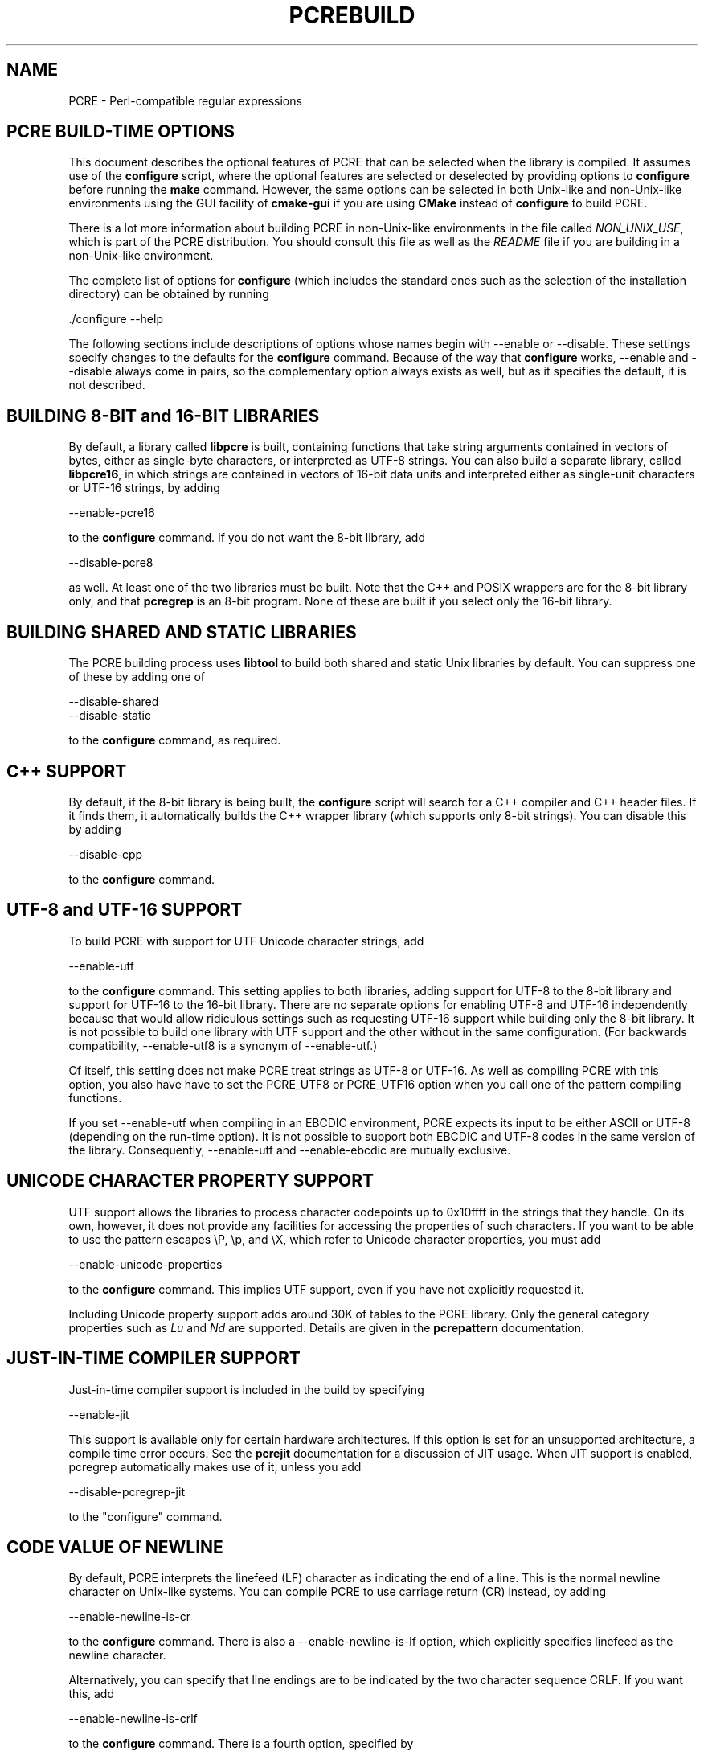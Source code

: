 .TH PCREBUILD 3 "07 January 2012" "PCRE 8.30"
.SH NAME
PCRE - Perl-compatible regular expressions
.
.
.SH "PCRE BUILD-TIME OPTIONS"
.rs
.sp
This document describes the optional features of PCRE that can be selected when
the library is compiled. It assumes use of the \fBconfigure\fP script, where
the optional features are selected or deselected by providing options to
\fBconfigure\fP before running the \fBmake\fP command. However, the same
options can be selected in both Unix-like and non-Unix-like environments using
the GUI facility of \fBcmake-gui\fP if you are using \fBCMake\fP instead of
\fBconfigure\fP to build PCRE.
.P
There is a lot more information about building PCRE in non-Unix-like
environments in the file called \fINON_UNIX_USE\fP, which is part of the PCRE
distribution. You should consult this file as well as the \fIREADME\fP file if
you are building in a non-Unix-like environment.
.P
The complete list of options for \fBconfigure\fP (which includes the standard
ones such as the selection of the installation directory) can be obtained by
running
.sp
  ./configure --help
.sp
The following sections include descriptions of options whose names begin with
--enable or --disable. These settings specify changes to the defaults for the
\fBconfigure\fP command. Because of the way that \fBconfigure\fP works,
--enable and --disable always come in pairs, so the complementary option always
exists as well, but as it specifies the default, it is not described.
.
.
.SH "BUILDING 8-BIT and 16-BIT LIBRARIES"
.rs
.sp
By default, a library called \fBlibpcre\fP is built, containing functions that
take string arguments contained in vectors of bytes, either as single-byte
characters, or interpreted as UTF-8 strings. You can also build a separate
library, called \fBlibpcre16\fP, in which strings are contained in vectors of
16-bit data units and interpreted either as single-unit characters or UTF-16
strings, by adding
.sp
  --enable-pcre16
.sp
to the \fBconfigure\fP command. If you do not want the 8-bit library, add
.sp
  --disable-pcre8
.sp
as well. At least one of the two libraries must be built. Note that the C++ and
POSIX wrappers are for the 8-bit library only, and that \fBpcregrep\fP is an
8-bit program. None of these are built if you select only the 16-bit library.
.
.
.SH "BUILDING SHARED AND STATIC LIBRARIES"
.rs
.sp
The PCRE building process uses \fBlibtool\fP to build both shared and static
Unix libraries by default. You can suppress one of these by adding one of
.sp
  --disable-shared
  --disable-static
.sp
to the \fBconfigure\fP command, as required.
.
.
.SH "C++ SUPPORT"
.rs
.sp
By default, if the 8-bit library is being built, the \fBconfigure\fP script
will search for a C++ compiler and C++ header files. If it finds them, it
automatically builds the C++ wrapper library (which supports only 8-bit
strings). You can disable this by adding
.sp
  --disable-cpp
.sp
to the \fBconfigure\fP command.
.
.
.SH "UTF-8 and UTF-16 SUPPORT"
.rs
.sp
To build PCRE with support for UTF Unicode character strings, add
.sp
  --enable-utf
.sp
to the \fBconfigure\fP command. This setting applies to both libraries, adding
support for UTF-8 to the 8-bit library and support for UTF-16 to the 16-bit
library. There are no separate options for enabling UTF-8 and UTF-16
independently because that would allow ridiculous settings such as requesting
UTF-16 support while building only the 8-bit library. It is not possible to
build one library with UTF support and the other without in the same
configuration. (For backwards compatibility, --enable-utf8 is a synonym of
--enable-utf.)
.P
Of itself, this setting does not make PCRE treat strings as UTF-8 or UTF-16. As
well as compiling PCRE with this option, you also have have to set the
PCRE_UTF8 or PCRE_UTF16 option when you call one of the pattern compiling
functions.
.P
If you set --enable-utf when compiling in an EBCDIC environment, PCRE expects
its input to be either ASCII or UTF-8 (depending on the run-time option). It is
not possible to support both EBCDIC and UTF-8 codes in the same version of the
library. Consequently, --enable-utf and --enable-ebcdic are mutually
exclusive.
.
.
.SH "UNICODE CHARACTER PROPERTY SUPPORT"
.rs
.sp
UTF support allows the libraries to process character codepoints up to 0x10ffff
in the strings that they handle. On its own, however, it does not provide any
facilities for accessing the properties of such characters. If you want to be
able to use the pattern escapes \eP, \ep, and \eX, which refer to Unicode
character properties, you must add
.sp
  --enable-unicode-properties
.sp
to the \fBconfigure\fP command. This implies UTF support, even if you have
not explicitly requested it.
.P
Including Unicode property support adds around 30K of tables to the PCRE
library. Only the general category properties such as \fILu\fP and \fINd\fP are
supported. Details are given in the
.\" HREF
\fBpcrepattern\fP
.\"
documentation.
.
.
.SH "JUST-IN-TIME COMPILER SUPPORT"
.rs
.sp
Just-in-time compiler support is included in the build by specifying
.sp
  --enable-jit
.sp
This support is available only for certain hardware architectures. If this
option is set for an unsupported architecture, a compile time error occurs.
See the
.\" HREF
\fBpcrejit\fP
.\"
documentation for a discussion of JIT usage. When JIT support is enabled,
pcregrep automatically makes use of it, unless you add
.sp
  --disable-pcregrep-jit
.sp
to the "configure" command.
.
.
.SH "CODE VALUE OF NEWLINE"
.rs
.sp
By default, PCRE interprets the linefeed (LF) character as indicating the end
of a line. This is the normal newline character on Unix-like systems. You can
compile PCRE to use carriage return (CR) instead, by adding
.sp
  --enable-newline-is-cr
.sp
to the \fBconfigure\fP command. There is also a --enable-newline-is-lf option,
which explicitly specifies linefeed as the newline character.
.sp
Alternatively, you can specify that line endings are to be indicated by the two
character sequence CRLF. If you want this, add
.sp
  --enable-newline-is-crlf
.sp
to the \fBconfigure\fP command. There is a fourth option, specified by
.sp
  --enable-newline-is-anycrlf
.sp
which causes PCRE to recognize any of the three sequences CR, LF, or CRLF as
indicating a line ending. Finally, a fifth option, specified by
.sp
  --enable-newline-is-any
.sp
causes PCRE to recognize any Unicode newline sequence.
.P
Whatever line ending convention is selected when PCRE is built can be
overridden when the library functions are called. At build time it is
conventional to use the standard for your operating system.
.
.
.SH "WHAT \eR MATCHES"
.rs
.sp
By default, the sequence \eR in a pattern matches any Unicode newline sequence,
whatever has been selected as the line ending sequence. If you specify
.sp
  --enable-bsr-anycrlf
.sp
the default is changed so that \eR matches only CR, LF, or CRLF. Whatever is
selected when PCRE is built can be overridden when the library functions are
called.
.
.
.SH "POSIX MALLOC USAGE"
.rs
.sp
When the 8-bit library is called through the POSIX interface (see the
.\" HREF
\fBpcreposix\fP
.\"
documentation), additional working storage is required for holding the pointers
to capturing substrings, because PCRE requires three integers per substring,
whereas the POSIX interface provides only two. If the number of expected
substrings is small, the wrapper function uses space on the stack, because this
is faster than using \fBmalloc()\fP for each call. The default threshold above
which the stack is no longer used is 10; it can be changed by adding a setting
such as
.sp
  --with-posix-malloc-threshold=20
.sp
to the \fBconfigure\fP command.
.
.
.SH "HANDLING VERY LARGE PATTERNS"
.rs
.sp
Within a compiled pattern, offset values are used to point from one part to
another (for example, from an opening parenthesis to an alternation
metacharacter). By default, two-byte values are used for these offsets, leading
to a maximum size for a compiled pattern of around 64K. This is sufficient to
handle all but the most gigantic patterns. Nevertheless, some people do want to
process truly enormous patterns, so it is possible to compile PCRE to use
three-byte or four-byte offsets by adding a setting such as
.sp
  --with-link-size=3
.sp
to the \fBconfigure\fP command. The value given must be 2, 3, or 4. For the
16-bit library, a value of 3 is rounded up to 4. Using longer offsets slows
down the operation of PCRE because it has to load additional data when handling
them.
.
.
.SH "AVOIDING EXCESSIVE STACK USAGE"
.rs
.sp
When matching with the \fBpcre_exec()\fP function, PCRE implements backtracking
by making recursive calls to an internal function called \fBmatch()\fP. In
environments where the size of the stack is limited, this can severely limit
PCRE's operation. (The Unix environment does not usually suffer from this
problem, but it may sometimes be necessary to increase the maximum stack size.
There is a discussion in the
.\" HREF
\fBpcrestack\fP
.\"
documentation.) An alternative approach to recursion that uses memory from the
heap to remember data, instead of using recursive function calls, has been
implemented to work round the problem of limited stack size. If you want to
build a version of PCRE that works this way, add
.sp
  --disable-stack-for-recursion
.sp
to the \fBconfigure\fP command. With this configuration, PCRE will use the
\fBpcre_stack_malloc\fP and \fBpcre_stack_free\fP variables to call memory
management functions. By default these point to \fBmalloc()\fP and
\fBfree()\fP, but you can replace the pointers so that your own functions are
used instead.
.P
Separate functions are provided rather than using \fBpcre_malloc\fP and
\fBpcre_free\fP because the usage is very predictable: the block sizes
requested are always the same, and the blocks are always freed in reverse
order. A calling program might be able to implement optimized functions that
perform better than \fBmalloc()\fP and \fBfree()\fP. PCRE runs noticeably more
slowly when built in this way. This option affects only the \fBpcre_exec()\fP
function; it is not relevant for \fBpcre_dfa_exec()\fP.
.
.
.SH "LIMITING PCRE RESOURCE USAGE"
.rs
.sp
Internally, PCRE has a function called \fBmatch()\fP, which it calls repeatedly
(sometimes recursively) when matching a pattern with the \fBpcre_exec()\fP
function. By controlling the maximum number of times this function may be
called during a single matching operation, a limit can be placed on the
resources used by a single call to \fBpcre_exec()\fP. The limit can be changed
at run time, as described in the
.\" HREF
\fBpcreapi\fP
.\"
documentation. The default is 10 million, but this can be changed by adding a
setting such as
.sp
  --with-match-limit=500000
.sp
to the \fBconfigure\fP command. This setting has no effect on the
\fBpcre_dfa_exec()\fP matching function.
.P
In some environments it is desirable to limit the depth of recursive calls of
\fBmatch()\fP more strictly than the total number of calls, in order to
restrict the maximum amount of stack (or heap, if --disable-stack-for-recursion
is specified) that is used. A second limit controls this; it defaults to the
value that is set for --with-match-limit, which imposes no additional
constraints. However, you can set a lower limit by adding, for example,
.sp
  --with-match-limit-recursion=10000
.sp
to the \fBconfigure\fP command. This value can also be overridden at run time.
.
.
.SH "CREATING CHARACTER TABLES AT BUILD TIME"
.rs
.sp
PCRE uses fixed tables for processing characters whose code values are less
than 256. By default, PCRE is built with a set of tables that are distributed
in the file \fIpcre_chartables.c.dist\fP. These tables are for ASCII codes
only. If you add
.sp
  --enable-rebuild-chartables
.sp
to the \fBconfigure\fP command, the distributed tables are no longer used.
Instead, a program called \fBdftables\fP is compiled and run. This outputs the
source for new set of tables, created in the default locale of your C run-time
system. (This method of replacing the tables does not work if you are cross
compiling, because \fBdftables\fP is run on the local host. If you need to
create alternative tables when cross compiling, you will have to do so "by
hand".)
.
.
.SH "USING EBCDIC CODE"
.rs
.sp
PCRE assumes by default that it will run in an environment where the character
code is ASCII (or Unicode, which is a superset of ASCII). This is the case for
most computer operating systems. PCRE can, however, be compiled to run in an
EBCDIC environment by adding
.sp
  --enable-ebcdic
.sp
to the \fBconfigure\fP command. This setting implies
--enable-rebuild-chartables. You should only use it if you know that you are in
an EBCDIC environment (for example, an IBM mainframe operating system). The
--enable-ebcdic option is incompatible with --enable-utf.
.
.
.SH "PCREGREP OPTIONS FOR COMPRESSED FILE SUPPORT"
.rs
.sp
By default, \fBpcregrep\fP reads all files as plain text. You can build it so
that it recognizes files whose names end in \fB.gz\fP or \fB.bz2\fP, and reads
them with \fBlibz\fP or \fBlibbz2\fP, respectively, by adding one or both of
.sp
  --enable-pcregrep-libz
  --enable-pcregrep-libbz2
.sp
to the \fBconfigure\fP command. These options naturally require that the
relevant libraries are installed on your system. Configuration will fail if
they are not.
.
.
.SH "PCREGREP BUFFER SIZE"
.rs
.sp
\fBpcregrep\fP uses an internal buffer to hold a "window" on the file it is
scanning, in order to be able to output "before" and "after" lines when it
finds a match. The size of the buffer is controlled by a parameter whose
default value is 20K. The buffer itself is three times this size, but because
of the way it is used for holding "before" lines, the longest line that is
guaranteed to be processable is the parameter size. You can change the default
parameter value by adding, for example,
.sp
  --with-pcregrep-bufsize=50K
.sp
to the \fBconfigure\fP command. The caller of \fPpcregrep\fP can, however,
override this value by specifying a run-time option.
.
.
.SH "PCRETEST OPTION FOR LIBREADLINE SUPPORT"
.rs
.sp
If you add
.sp
  --enable-pcretest-libreadline
.sp
to the \fBconfigure\fP command, \fBpcretest\fP is linked with the
\fBlibreadline\fP library, and when its input is from a terminal, it reads it
using the \fBreadline()\fP function. This provides line-editing and history
facilities. Note that \fBlibreadline\fP is GPL-licensed, so if you distribute a
binary of \fBpcretest\fP linked in this way, there may be licensing issues.
.P
Setting this option causes the \fB-lreadline\fP option to be added to the
\fBpcretest\fP build. In many operating environments with a sytem-installed
\fBlibreadline\fP this is sufficient. However, in some environments (e.g.
if an unmodified distribution version of readline is in use), some extra
configuration may be necessary. The INSTALL file for \fBlibreadline\fP says
this:
.sp
  "Readline uses the termcap functions, but does not link with the
  termcap or curses library itself, allowing applications which link
  with readline the to choose an appropriate library."
.sp
If your environment has not been set up so that an appropriate library is
automatically included, you may need to add something like
.sp
  LIBS="-ncurses"
.sp
immediately before the \fBconfigure\fP command.
.
.
.SH "SEE ALSO"
.rs
.sp
\fBpcreapi\fP(3), \fBpcre16\fP, \fBpcre_config\fP(3).
.
.
.SH AUTHOR
.rs
.sp
.nf
Philip Hazel
University Computing Service
Cambridge CB2 3QH, England.
.fi
.
.
.SH REVISION
.rs
.sp
.nf
Last updated: 07 January 2012
Copyright (c) 1997-2012 University of Cambridge.
.fi
